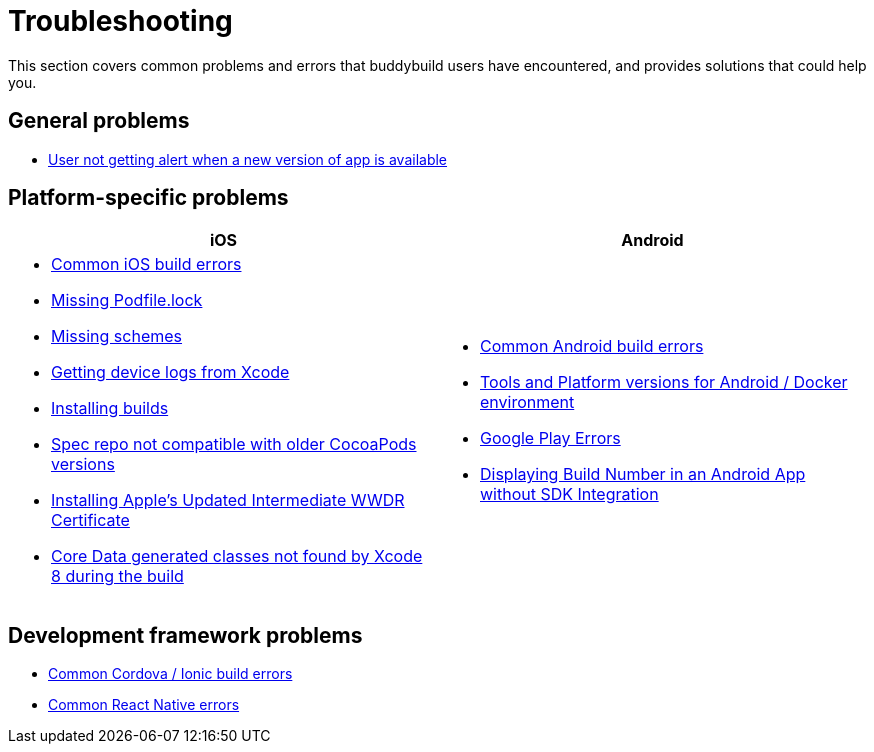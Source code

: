 = Troubleshooting

This section covers common problems and errors that buddybuild users
have encountered, and provides solutions that could help you.


== General problems

- link:user_not_getting_alert_when_a_new_version_of_app_is_available.adoc[User not getting alert when a new version of app is available]


== Platform-specific problems

[cols="1a,1a", options="header"]
|===
| iOS
| Android

|
- link:ios/common_build_errors.adoc[Common iOS build errors]
- link:ios/missing_podfilelock.adoc[Missing Podfile.lock]
- link:ios/missing_schemes.adoc[Missing schemes]
- link:ios/getting_device_logs_from_xcode.adoc[Getting device logs from Xcode]
- link:ios/install_builds.adoc[Installing builds]
- link:ios/spec_repo_not_compatible_with_older_cocoapods_versions.adoc[Spec repo not compatible with older CocoaPods versions]
- link:ios/install_updated_wwdr_cert.adoc[Installing Apple's Updated Intermediate WWDR Certificate]
- link:ios/core_data-generated_classes_not_found_by_xcode_8_during_the_build.adoc[Core Data generated classes not found by Xcode 8 during the build]

|
- link:android/common.adoc[Common Android build errors]
- link:android/docker_environment.adoc[Tools and Platform versions for Android / Docker environment]
- link:android/google_play.adoc[Google Play Errors]
- link:android/build_number_without_sdk.adoc[Displaying Build Number in an Android App without SDK Integration]
|===


== Development framework problems

- link:frameworks/cordova_ionic.adoc[Common Cordova / Ionic build errors]
- link:frameworks/react_native.adoc[Common React Native errors]
